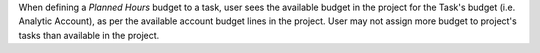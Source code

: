 
When defining a *Planned Hours* budget to a task, user sees the available budget
in the project for the Task's budget (i.e. Analytic Account), as per the available
account budget lines in the project.
User may not assign more budget to project's tasks than available in the project.
